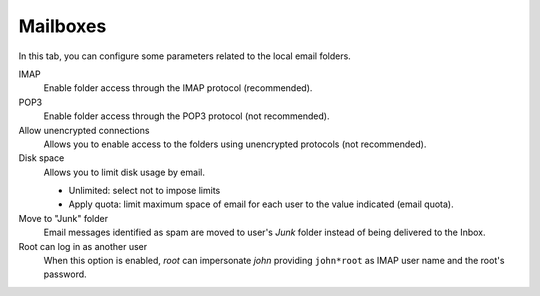 Mailboxes
=========

In this tab, you can configure some parameters related to the
local email folders.

IMAP
    Enable folder access through the IMAP protocol (recommended).

POP3
    Enable folder access through the POP3 protocol (not recommended).

Allow unencrypted connections
    Allows you to enable access to the folders using unencrypted
    protocols (not recommended).

Disk space
    Allows you to limit disk usage by email.

    * Unlimited: select not to impose limits
    * Apply quota: limit maximum space of email for each user to the value
      indicated (email quota).

Move to "Junk" folder
    Email messages identified as spam are moved to user's *Junk* folder instead
    of being delivered to the Inbox.

Root can log in as another user
    When this option is enabled, *root* can impersonate *john*
    providing ``john*root`` as IMAP user name and the root's
    password.
